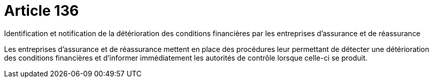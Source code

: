 = Article 136

Identification et notification de la détérioration des conditions financières par les entreprises d'assurance et de réassurance

Les entreprises d'assurance et de réassurance mettent en place des procédures leur permettant de détecter une détérioration des conditions financières et d'informer immédiatement les autorités de contrôle lorsque celle-ci se produit.